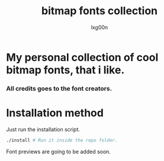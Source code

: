 #+TITLE: bitmap fonts collection
#+AUTHOR: lxg00n

* My personal collection of cool bitmap fonts, that i like.
*** All credits goes to the font creators.
* Installation method
Just run the installation script.
#+begin_src sh
./install # Run it inside the repo folder.
#+end_src
**** Font previews are going to be added soon.
